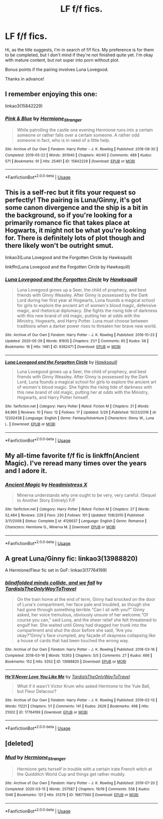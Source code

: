 #+TITLE: LF f/f fics.

* LF f/f fics.
:PROPERTIES:
:Author: hauntzzy
:Score: 7
:DateUnix: 1591632210.0
:DateShort: 2020-Jun-08
:FlairText: Request
:END:
Hi, as the title suggests, I'm in search of f/f fics. My preference is for them to be completed, but I don't mind if they're not finished quite yet. I'm okay with mature content, but not super into porn without plot.

Bonus points if the pairing involves Luna Lovegood.

Thanks in advance!


** I remember enjoying this one:

linkao3(15842229)
:PROPERTIES:
:Author: Blubberinoo
:Score: 2
:DateUnix: 1591636178.0
:DateShort: 2020-Jun-08
:END:

*** [[https://archiveofourown.org/works/15842229][*/Pink & Blue/*]] by [[https://www.archiveofourown.org/users/Hermione_Stranger/pseuds/Hermione_Stranger][/Hermione_Stranger/]]

#+begin_quote
  While patrolling the castle one evening Hermione runs into a certain someone or rather falls over a certain someone. A rather odd someone in fact, who is in need of a little help.
#+end_quote

^{/Site/:} ^{Archive} ^{of} ^{Our} ^{Own} ^{*|*} ^{/Fandom/:} ^{Harry} ^{Potter} ^{-} ^{J.} ^{K.} ^{Rowling} ^{*|*} ^{/Published/:} ^{2018-08-30} ^{*|*} ^{/Completed/:} ^{2019-05-22} ^{*|*} ^{/Words/:} ^{301940} ^{*|*} ^{/Chapters/:} ^{40/40} ^{*|*} ^{/Comments/:} ^{489} ^{*|*} ^{/Kudos/:} ^{571} ^{*|*} ^{/Bookmarks/:} ^{91} ^{*|*} ^{/Hits/:} ^{25461} ^{*|*} ^{/ID/:} ^{15842229} ^{*|*} ^{/Download/:} ^{[[https://archiveofourown.org/downloads/15842229/Pink%20Blue.epub?updated_at=1574067304][EPUB]]} ^{or} ^{[[https://archiveofourown.org/downloads/15842229/Pink%20Blue.mobi?updated_at=1574067304][MOBI]]}

--------------

*FanfictionBot*^{2.0.0-beta} | [[https://github.com/tusing/reddit-ffn-bot/wiki/Usage][Usage]]
:PROPERTIES:
:Author: FanfictionBot
:Score: 2
:DateUnix: 1591636209.0
:DateShort: 2020-Jun-08
:END:


** This is a self-rec but it fits your request so perfectly! The pairing is Luna/Ginny, it's got some canon divergence and the ship is a bit in the background, so if you're looking for a primarily romance fic that takes place at Hogwarts, it might not be what you're looking for. There is definitely lots of plot though and there likely won't be outright smut.

linkao3(Luna Lovegood and the Forgotten Circle by Hawksquill)

linkffn(Luna Lovegood and the Forgotten Circle by Hawksquill)
:PROPERTIES:
:Author: HexAppendix
:Score: 1
:DateUnix: 1591636347.0
:DateShort: 2020-Jun-08
:END:

*** [[https://archiveofourown.org/works/8362471][*/Luna Lovegood and the Forgotten Circle/*]] by [[https://www.archiveofourown.org/users/Hawksquill/pseuds/Hawksquill][/Hawksquill/]]

#+begin_quote
  Luna Lovegood grows up a Seer, the child of prophecy, and best friends with Ginny Weasley. After Ginny is possessed by the Dark Lord during her first year at Hogwarts, Luna founds a magical school for girls to explore the ancient art of women's blood magic, defensive magic, and rhetorical diplomacy. She fights the rising tide of darkness with this new brand of old magic, putting her at odds with the Ministry, Hogwarts, and Harry Potter. Luna must choose between traditions when a darker power rises to threaten her brave new world.
#+end_quote

^{/Site/:} ^{Archive} ^{of} ^{Our} ^{Own} ^{*|*} ^{/Fandom/:} ^{Harry} ^{Potter} ^{-} ^{J.} ^{K.} ^{Rowling} ^{*|*} ^{/Published/:} ^{2016-10-23} ^{*|*} ^{/Updated/:} ^{2020-05-29} ^{*|*} ^{/Words/:} ^{81935} ^{*|*} ^{/Chapters/:} ^{21/?} ^{*|*} ^{/Comments/:} ^{65} ^{*|*} ^{/Kudos/:} ^{56} ^{*|*} ^{/Bookmarks/:} ^{16} ^{*|*} ^{/Hits/:} ^{1481} ^{*|*} ^{/ID/:} ^{8362471} ^{*|*} ^{/Download/:} ^{[[https://archiveofourown.org/downloads/8362471/Luna%20Lovegood%20and%20the.epub?updated_at=1590762547][EPUB]]} ^{or} ^{[[https://archiveofourown.org/downloads/8362471/Luna%20Lovegood%20and%20the.mobi?updated_at=1590762547][MOBI]]}

--------------

[[https://www.fanfiction.net/s/12202438/1/][*/Luna Lovegood and the Forgotten Circle/*]] by [[https://www.fanfiction.net/u/8300470/Hawksquill][/Hawksquill/]]

#+begin_quote
  Luna Lovegood grows up a Seer, the child of prophecy, and best friends with Ginny Weasley. After Ginny is possessed by the Dark Lord, Luna founds a magical school for girls to explore the ancient art of women's blood magic. She fights the rising tide of darkness with this new brand of old magic, putting her at odds with the Ministry, Hogwarts, and Harry Potter himself.
#+end_quote

^{/Site/:} ^{fanfiction.net} ^{*|*} ^{/Category/:} ^{Harry} ^{Potter} ^{*|*} ^{/Rated/:} ^{Fiction} ^{M} ^{*|*} ^{/Chapters/:} ^{21} ^{*|*} ^{/Words/:} ^{84,960} ^{*|*} ^{/Reviews/:} ^{10} ^{*|*} ^{/Favs/:} ^{12} ^{*|*} ^{/Follows/:} ^{17} ^{*|*} ^{/Updated/:} ^{5/29} ^{*|*} ^{/Published/:} ^{10/23/2016} ^{*|*} ^{/id/:} ^{12202438} ^{*|*} ^{/Language/:} ^{English} ^{*|*} ^{/Genre/:} ^{Fantasy/Adventure} ^{*|*} ^{/Characters/:} ^{Ginny} ^{W.,} ^{Luna} ^{L.} ^{*|*} ^{/Download/:} ^{[[http://www.ff2ebook.com/old/ffn-bot/index.php?id=12202438&source=ff&filetype=epub][EPUB]]} ^{or} ^{[[http://www.ff2ebook.com/old/ffn-bot/index.php?id=12202438&source=ff&filetype=mobi][MOBI]]}

--------------

*FanfictionBot*^{2.0.0-beta} | [[https://github.com/tusing/reddit-ffn-bot/wiki/Usage][Usage]]
:PROPERTIES:
:Author: FanfictionBot
:Score: 1
:DateUnix: 1591636374.0
:DateShort: 2020-Jun-08
:END:


** My all-time favorite f/f fic is linkffn(Ancient Magic). I've reread many times over the years and I adore it.
:PROPERTIES:
:Author: onherwayrejoicing
:Score: 1
:DateUnix: 1591651348.0
:DateShort: 2020-Jun-09
:END:

*** [[https://www.fanfiction.net/s/4126637/1/][*/Ancient Magic/*]] by [[https://www.fanfiction.net/u/1520683/Headmistress-X][/Headmistress X/]]

#+begin_quote
  Minerva understands why one ought to be very, very careful. (Sequel to Another Story Entirely) F/F
#+end_quote

^{/Site/:} ^{fanfiction.net} ^{*|*} ^{/Category/:} ^{Harry} ^{Potter} ^{*|*} ^{/Rated/:} ^{Fiction} ^{M} ^{*|*} ^{/Chapters/:} ^{27} ^{*|*} ^{/Words/:} ^{52,484} ^{*|*} ^{/Reviews/:} ^{229} ^{*|*} ^{/Favs/:} ^{230} ^{*|*} ^{/Follows/:} ^{101} ^{*|*} ^{/Updated/:} ^{11/8/2010} ^{*|*} ^{/Published/:} ^{3/11/2008} ^{*|*} ^{/Status/:} ^{Complete} ^{*|*} ^{/id/:} ^{4126637} ^{*|*} ^{/Language/:} ^{English} ^{*|*} ^{/Genre/:} ^{Romance} ^{*|*} ^{/Characters/:} ^{Hermione} ^{G.,} ^{Minerva} ^{M.} ^{*|*} ^{/Download/:} ^{[[http://www.ff2ebook.com/old/ffn-bot/index.php?id=4126637&source=ff&filetype=epub][EPUB]]} ^{or} ^{[[http://www.ff2ebook.com/old/ffn-bot/index.php?id=4126637&source=ff&filetype=mobi][MOBI]]}

--------------

*FanfictionBot*^{2.0.0-beta} | [[https://github.com/tusing/reddit-ffn-bot/wiki/Usage][Usage]]
:PROPERTIES:
:Author: FanfictionBot
:Score: 1
:DateUnix: 1591651378.0
:DateShort: 2020-Jun-09
:END:


** A great Luna/Ginny fic: linkao3(13988820)

A Hermione/Fleur fic set in GoF: linkao3(17764199)
:PROPERTIES:
:Author: sailingg
:Score: 1
:DateUnix: 1591677229.0
:DateShort: 2020-Jun-09
:END:

*** [[https://archiveofourown.org/works/13988820][*/blindfolded minds collide, and we fall/*]] by [[https://www.archiveofourown.org/users/TardisIsTheOnlyWayToTravel/pseuds/TardisIsTheOnlyWayToTravel][/TardisIsTheOnlyWayToTravel/]]

#+begin_quote
  On the train home at the end of term, Ginny had knocked on the door of Luna's compartment, her face pale and troubled, as though she had gone through something terrible.“Can I sit with you?” Ginny asked, her voice tremulous, obviously unsure of her welcome.“Of course you can,” said Luna, and the sheer relief she felt threatened to engulf her. She waited until Ginny had dragged her trunk into the compartment and shut the door before she said, “Are you okay?”Ginny's face crumpled, any façade of okayness collapsing like a house of cards that had been touched the wrong way.
#+end_quote

^{/Site/:} ^{Archive} ^{of} ^{Our} ^{Own} ^{*|*} ^{/Fandom/:} ^{Harry} ^{Potter} ^{-} ^{J.} ^{K.} ^{Rowling} ^{*|*} ^{/Published/:} ^{2018-03-16} ^{*|*} ^{/Completed/:} ^{2018-03-16} ^{*|*} ^{/Words/:} ^{10263} ^{*|*} ^{/Chapters/:} ^{5/5} ^{*|*} ^{/Comments/:} ^{27} ^{*|*} ^{/Kudos/:} ^{666} ^{*|*} ^{/Bookmarks/:} ^{152} ^{*|*} ^{/Hits/:} ^{5352} ^{*|*} ^{/ID/:} ^{13988820} ^{*|*} ^{/Download/:} ^{[[https://archiveofourown.org/downloads/13988820/blindfolded%20minds.epub?updated_at=1522089581][EPUB]]} ^{or} ^{[[https://archiveofourown.org/downloads/13988820/blindfolded%20minds.mobi?updated_at=1522089581][MOBI]]}

--------------

[[https://archiveofourown.org/works/17764199][*/He'll Never Love You Like Me/*]] by [[https://www.archiveofourown.org/users/TardisIsTheOnlyWayToTravel/pseuds/TardisIsTheOnlyWayToTravel][/TardisIsTheOnlyWayToTravel/]]

#+begin_quote
  What if it wasn't Victor Krum who asked Hermione to the Yule Ball, but Fleur Delacour?
#+end_quote

^{/Site/:} ^{Archive} ^{of} ^{Our} ^{Own} ^{*|*} ^{/Fandom/:} ^{Harry} ^{Potter} ^{-} ^{J.} ^{K.} ^{Rowling} ^{*|*} ^{/Published/:} ^{2019-02-13} ^{*|*} ^{/Words/:} ^{11221} ^{*|*} ^{/Chapters/:} ^{1/1} ^{*|*} ^{/Comments/:} ^{141} ^{*|*} ^{/Kudos/:} ^{2629} ^{*|*} ^{/Bookmarks/:} ^{498} ^{*|*} ^{/Hits/:} ^{21002} ^{*|*} ^{/ID/:} ^{17764199} ^{*|*} ^{/Download/:} ^{[[https://archiveofourown.org/downloads/17764199/Hell%20Never%20Love%20You%20Like.epub?updated_at=1550045735][EPUB]]} ^{or} ^{[[https://archiveofourown.org/downloads/17764199/Hell%20Never%20Love%20You%20Like.mobi?updated_at=1550045735][MOBI]]}

--------------

*FanfictionBot*^{2.0.0-beta} | [[https://github.com/tusing/reddit-ffn-bot/wiki/Usage][Usage]]
:PROPERTIES:
:Author: FanfictionBot
:Score: 2
:DateUnix: 1591677243.0
:DateShort: 2020-Jun-09
:END:


** [deleted]
:PROPERTIES:
:Score: 1
:DateUnix: 1591744083.0
:DateShort: 2020-Jun-10
:END:

*** [[https://archiveofourown.org/works/19877560][*/Mud/*]] by [[https://www.archiveofourown.org/users/Hermione_Stranger/pseuds/Hermione_Stranger][/Hermione_Stranger/]]

#+begin_quote
  Hermione gets herself in trouble with a certain irate French witch at the Quidditch World Cup and things get rather muddy.
#+end_quote

^{/Site/:} ^{Archive} ^{of} ^{Our} ^{Own} ^{*|*} ^{/Fandom/:} ^{Harry} ^{Potter} ^{-} ^{J.} ^{K.} ^{Rowling} ^{*|*} ^{/Published/:} ^{2019-07-20} ^{*|*} ^{/Completed/:} ^{2020-03-15} ^{*|*} ^{/Words/:} ^{257587} ^{*|*} ^{/Chapters/:} ^{19/19} ^{*|*} ^{/Comments/:} ^{558} ^{*|*} ^{/Kudos/:} ^{1046} ^{*|*} ^{/Bookmarks/:} ^{121} ^{*|*} ^{/Hits/:} ^{31379} ^{*|*} ^{/ID/:} ^{19877560} ^{*|*} ^{/Download/:} ^{[[https://archiveofourown.org/downloads/19877560/Mud.epub?updated_at=1590786061][EPUB]]} ^{or} ^{[[https://archiveofourown.org/downloads/19877560/Mud.mobi?updated_at=1590786061][MOBI]]}

--------------

*FanfictionBot*^{2.0.0-beta} | [[https://github.com/tusing/reddit-ffn-bot/wiki/Usage][Usage]]
:PROPERTIES:
:Author: FanfictionBot
:Score: 1
:DateUnix: 1591744107.0
:DateShort: 2020-Jun-10
:END:
